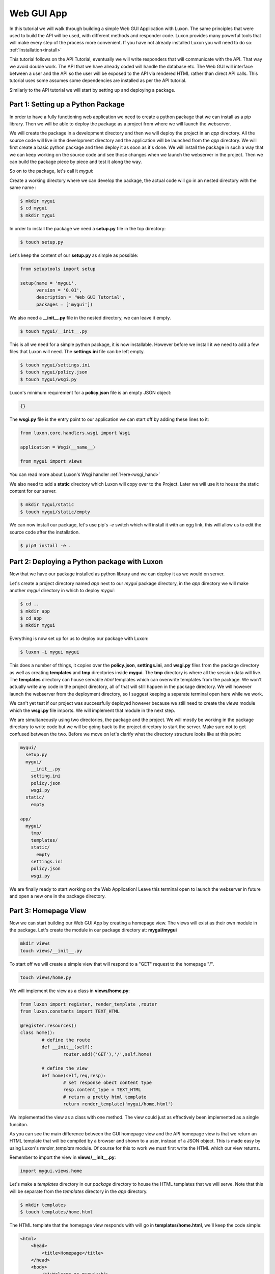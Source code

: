 .. webapp_tut:

=================
Web GUI App
=================

In this tutorial we will walk through building a simple Web GUI Application with Luxon. The same principles that were used to build the API will be used, with different methods and responder code. Luxon provides many powerful tools that will make every step of the process more convenient.
If you have not already installed Luxon you will need to do so: :ref:`Installation<install>`

This tutorial follows on the API Tutorial, eventually we will write responders that will communicate with the API. That way we avoid double work. The API that we have already coded will handle the database etc. The Web GUI will interface between a user and the API so the user will be exposed to the API via rendered HTML rather than direct API calls. This tutorial uses some assumes some dependencies are installed as per the API tutorial.

Similarly to the API tutorial we will start by setting up and deploying a package.

Part 1: Setting up a Python Package
--------------------------------------------------------------

In order to have a fully functioning web application we need to create a python package that we can install as a pip library. Then we will be able to deploy the package as a project from where we will launch the webserver. 

We will create the package in a development directory and then we will deploy the project in an *app* directory. All the source code will live in the development directory and the application will be launched from the *app* directory. We will first create a basic python package and then deploy it as soon as it's done. We will install the package in such a way that we can keep working on the source code and see those changes when we launch the webserver in the project. Then we can build the package piece by piece and test it along the way.

So on to the package, let's call it *mygui*:

Create a working directory where we can develop the package, the actual code will go in an nested directory with the same name :

.. code:: bash
    
	$ mkdir mygui
	$ cd mygui
	$ mkdir mygui

In order to install the package we need a **setup.py** file in the top directory:

.. code:: bash

	$ touch setup.py

Let's keep the content of our **setup.py** as simple as possible:

.. code:: python

	from setuptools import setup

	setup(name = 'mygui',
	      version = '0.01',
	      description = 'Web GUI Tutorial',
	      packages = ['mygui'])

We also need a **__init__.py** file in the nested directory, we can leave it empty.

.. code:: bash

	$ touch mygui/__init__.py

This is all we need for a simple python package, it is now installable. However before we install it we need to add a few files that Luxon will need. The **settings.ini** file can be left empty.

.. code:: bash
	
	$ touch mygui/settings.ini
	$ touch mygui/policy.json
	$ touch mygui/wsgi.py

Luxon's minimum requirement for a **policy.json** file is an empty JSON object:

.. code:: json

	{}


The **wsgi.py** file is the entry point to our application we can start off by adding these lines to it:

.. code:: python

	from luxon.core.handlers.wsgi import Wsgi

	application = Wsgi(__name__)

    	from mygui import views

		

You can read more about Luxon's Wsgi handler :ref:`Here<wsgi_hand>`

We also need to add a **static** directory which Luxon will copy over to the Project. Later we will use it to house the static content for our server.

.. code:: bash
	
	$ mkdir mygui/static
	$ touch mygui/static/empty

We can now install our package, let's use pip's *-e* switch which will install it with an egg link, this will allow us to edit the source code after the installation. 

.. code:: bash
	
	$ pip3 install -e .

Part 2: Deploying a Python package with Luxon
-------------------------------------------------

Now that we have our package installed as python library and we can deploy it as we would on server.

Let's create a project directory named *app* next to our *mygui* package directory, in the *app* directory we will make another *mygui* directory in which to deploy *mygui*:

.. code:: bash

	$ cd ..
	$ mkdir app
	$ cd app 
	$ mkdir mygui

Everything is now set up for us to deploy our package with Luxon:

.. code:: bash 

	$ luxon -i mygui mygui 

This does a number of things, it copies over the **policy.json**, **settings.ini**, and **wsgi.py** files from the package directory as well as creating **templates** and **tmp** directories inside **mygui**. The **tmp** directory is where all the session data will live. The **templates** directory can house servable *html* templates which can overwrite templates from the package. We won't actually write any code in the project directory, all of that will still happen in the package directory. We will however launch the webserver from the deployment directory, so I suggest keeping a separate terminal open here while we work. 

We can't yet test if our project was successfully deployed however because we still need to create the *views* module which the **wsgi.py** file imports. We will implement that module in the next step. 

We are simultaneously using two directories, the package and the project. We will mostly be working in the package directory to write code but we will be going back to the project directory to start the server. Make sure not to get confused between the two. Before we move on let's clarify what the directory structure looks like at this point:

.. code:: text

	mygui/
	  setup.py
	  mygui/
	    __init__.py
	    setting.ini
	    policy.json
	    wsgi.py
	  static/
	    empty

	app/
	  mygui/
	    tmp/
	    templates/
	    static/
	      empty
	    settings.ini
	    policy.json
	    wsgi.py
	 
We are finally ready to start working on the Web Application! Leave this terminal open to launch the webserver in future and open a new one in the package directory.

Part 3: Homepage View
---------------------------
	 
Now we can start building our Web GUI App by creating a homepage view. The views will exist as their own module in the package. Let's create the module in our package directory at: **mygui/mygui**

.. code:: bash

	mkdir views
	touch views/__init__.py
	
To start off we will create a simple view that will respond to a "GET" request to the homepage "/".

.. code:: bash

	touch views/home.py

We will implement the view as a class in **views/home.py**:

.. code:: python
	
	from luxon import register, render_template ,router
	from luxon.constants import TEXT_HTML

	@register.resources()
	class home():
		# define the route
		def __init__(self):
			router.add(('GET'),'/',self.home)

		# define the view 
		def home(self,req,resp):
			# set response obect content type 
			resp.content_type = TEXT_HTML
			# return a pretty html template 
			return render_template('mygui/home.html')

We implemented the view as a class with one method. The view could just as effectively been implemented as a single funciton.

As you can see the main difference between the GUI homepage view and the API homepage view is that we return an HTML template that will be compiled by a browser and shown to a user, instead of a JSON object. This is made easy by using Luxon's *render_template* module. Of course for this to work we must first write the HTML which our view returns.

Remember to import the view in **views/__init__.py**:

.. code:: python

	import mygui.views.home

Let's make a *templates* directory in our *package* directory to house the HTML templates that we will serve. Note that this will be separate from the *templates* directory in the *app* directory.

.. code:: bash

	$ mkdir templates
	$ touch templates/home.html

The HTML template that the homepage view responds with will go in **templates/home.html**, we'll keep the code simple:

.. code:: html

	<html>
	    <head>
		<title>Homepage</title>
	    </head>
	    <body>
		<h1>Welcome to mygui</h1>
	    </body>
	</html>
	

Now we can test the view. Launch the webserver from the terminal open in our *app* directory.

.. code:: bash

	$ luxon -s --ip 127.0.0.1 --port 8000 mygui

When we browse over to http://127.0.0.1:8000 we should see our HTML homepage in all it's glory.

Step 4: Connecting the GUI App to the API App
----------------------------------------------

So far we have implemented a single view to respond on a call to the homepage route "/" with an HTML template. The process is very similar to implementing a view in the API. Essentially the only difference between the Web API Application in the previous tutorial and the Web GUI Application in this tutorial is that the one responds with JSON data and needs an HTTP Client to use and the other responds with HTML resources and can be used by a regular browser. The API App is meant to interface with programs and the GUI App  is meant to interface with humans. 

We could implement an entire webiste in our Web GUI App. We would simply write views to respond to every request, these views could both serve HTML templates to the user and access the database with models.
However we won't do that. It's much more logical to keep the API and GUI separate and give the GUI access to the database via the API. The API acts as the entire interface of the database, exposing it to all other agents that need to access it. A user could use an HTTP Client Program to access it directly or a browser to access the Web GUI App which would then access the API. Other programs can also directly access the API. This means that we can deploy the databse/API on one server and any number of Web Apps, which are much slower, on other servers, all pointing to the API.

In this step we will write views to Create/Read/Update/Delete users in the databse. In order to access the database we will use Luxon's HTTP Client :ref:`utility<http_util>` to send requests to the API. We will also use Luxon's HTML Form :ref:`utility<bootstrap_util>` which will convert the JSON data recieved from our API call into a renderable HTML Form.









